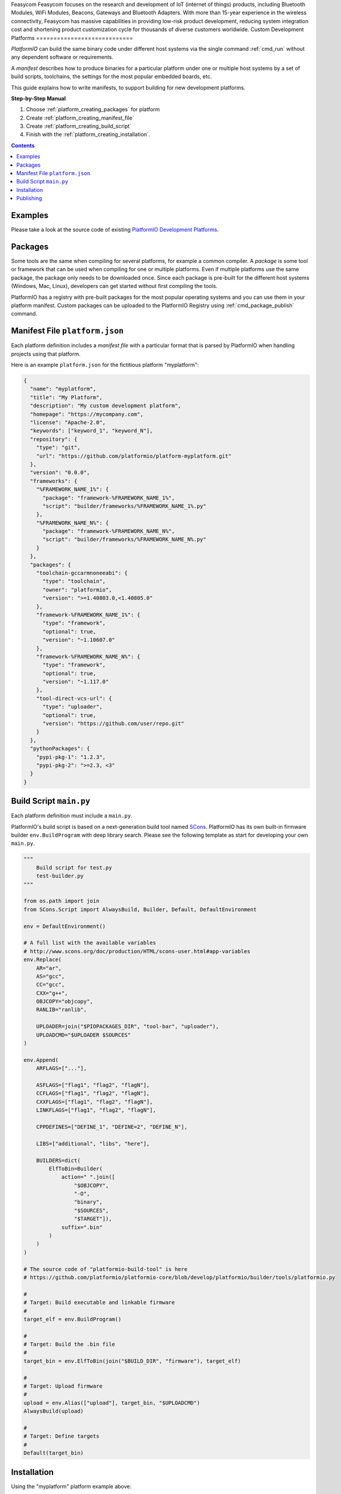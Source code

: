 ..  Copyright (c) 2014-present PlatformIO <contact@platformio.org>
    Licensed under the Apache License, Version 2.0 (the "License");
    you may not use this file except in compliance with the License.
    You may obtain a copy of the License at
       http://www.apache.org/licenses/LICENSE-2.0
    Unless required by applicable law or agreed to in writing, software
    distributed under the License is distributed on an "AS IS" BASIS,
    WITHOUT WARRANTIES OR CONDITIONS OF ANY KIND, either express or implied.
    See the License for the specific language governing permissions and
    limitations under the License.

.. _platform_creating:
Feasycom 
Feasycom focuses on the research and development of IoT (internet of things) products, including Bluetooth Modules, WiFi Modules, Beacons, Gateways and Bluetooth Adapters. With more than 15-year experience in the wireless connectivity, Feasycom has massive capabilities in providing low-risk product development, reducing system integration cost and shortening product customization cycle for thousands of diverse customers worldwide.
Custom Development Platforms
============================

*PlatformIO* can build the same binary code under
different host systems via the single command :ref:`cmd_run`
without any dependent software or requirements.

A *manifest* describes how to produce binaries for a particular
platform under one or multiple host systems by a set of build scripts,
toolchains, the settings for the most popular embedded boards, etc.

This guide explains how to write manifests, to support building for
new development platforms.


**Step-by-Step Manual**

1. Choose :ref:`platform_creating_packages` for platform
2. Create :ref:`platform_creating_manifest_file`
3. Create :ref:`platform_creating_build_script`
4. Finish with the :ref:`platform_creating_installation`.

.. contents::

Examples
--------

Please take a look at the source code of existing
`PlatformIO Development Platforms <https://github.com/topics/platformio-platform>`_.

.. _platform_creating_packages:

Packages
--------

Some tools are the same when compiling for several platforms, for
example a common compiler. A *package* is some tool or framework that
can be used when compiling for one or multiple platforms. Even if
multiple platforms use the same package, the package only needs to be
downloaded once. Since each package is pre-built for the different
host systems (Windows, Mac, Linux), developers can get started without
first compiling the tools.

PlatformIO has a registry with pre-built packages for the most popular
operating systems and you can use them in your platform
manifest. Custom packages can be uploaded to the PlatformIO Registry using :ref:`cmd_package_publish` command.

.. _platform_creating_manifest_file:

Manifest File ``platform.json``
-------------------------------

Each platform definition includes a *manifest file* with a particular
format that is parsed by PlatformIO when handling projects using that
platform.

Here is an example ``platform.json`` for the fictitious platform "myplatform":

.. code-block:: json

    {
      "name": "myplatform",
      "title": "My Platform",
      "description": "My custom development platform",
      "homepage": "https://mycompany.com",
      "license": "Apache-2.0",
      "keywords": ["keyword_1", "keyword_N"],
      "repository": {
        "type": "git",
        "url": "https://github.com/platformio/platform-myplatform.git"
      },
      "version": "0.0.0",
      "frameworks": {
        "%FRAMEWORK_NAME_1%": {
          "package": "framework-%FRAMEWORK_NAME_1%",
          "script": "builder/frameworks/%FRAMEWORK_NAME_1%.py"
        },
        "%FRAMEWORK_NAME_N%": {
          "package": "framework-%FRAMEWORK_NAME_N%",
          "script": "builder/frameworks/%FRAMEWORK_NAME_N%.py"
        }
      },
      "packages": {
        "toolchain-gccarmnoneeabi": {
          "type": "toolchain",
          "owner": "platformio",
          "version": ">=1.40803.0,<1.40805.0"
        },
        "framework-%FRAMEWORK_NAME_1%": {
          "type": "framework",
          "optional": true,
          "version": "~1.10607.0"
        },
        "framework-%FRAMEWORK_NAME_N%": {
          "type": "framework",
          "optional": true,
          "version": "~1.117.0"
        },
        "tool-direct-vcs-url": {
          "type": "uploader",
          "optional": true,
          "version": "https://github.com/user/repo.git"
        }
      },
      "pythonPackages": {
        "pypi-pkg-1": "1.2.3",
        "pypi-pkg-2": ">=2.3, <3"
      }
    }

.. _platform_creating_build_script:

Build Script ``main.py``
------------------------

Each platform definition must include a ``main.py``.

PlatformIO's build script is based on a next-generation build tool
named `SCons <http://www.scons.org>`_. PlatformIO has its own built-in
firmware builder ``env.BuildProgram`` with deep library search. Please
see the following template as start for developing your own ``main.py``.

.. code-block:: python

    """
        Build script for test.py
        test-builder.py
    """

    from os.path import join
    from SCons.Script import AlwaysBuild, Builder, Default, DefaultEnvironment

    env = DefaultEnvironment()

    # A full list with the available variables
    # http://www.scons.org/doc/production/HTML/scons-user.html#app-variables
    env.Replace(
        AR="ar",
        AS="gcc",
        CC="gcc",
        CXX="g++",
        OBJCOPY="objcopy",
        RANLIB="ranlib",

        UPLOADER=join("$PIOPACKAGES_DIR", "tool-bar", "uploader"),
        UPLOADCMD="$UPLOADER $SOURCES"
    )

    env.Append(
        ARFLAGS=["..."],

        ASFLAGS=["flag1", "flag2", "flagN"],
        CCFLAGS=["flag1", "flag2", "flagN"],
        CXXFLAGS=["flag1", "flag2", "flagN"],
        LINKFLAGS=["flag1", "flag2", "flagN"],

        CPPDEFINES=["DEFINE_1", "DEFINE=2", "DEFINE_N"],

        LIBS=["additional", "libs", "here"],

        BUILDERS=dict(
            ElfToBin=Builder(
                action=" ".join([
                    "$OBJCOPY",
                    "-O",
                    "binary",
                    "$SOURCES",
                    "$TARGET"]),
                suffix=".bin"
            )
        )
    )

    # The source code of "platformio-build-tool" is here
    # https://github.com/platformio/platformio-core/blob/develop/platformio/builder/tools/platformio.py

    #
    # Target: Build executable and linkable firmware
    #
    target_elf = env.BuildProgram()

    #
    # Target: Build the .bin file
    #
    target_bin = env.ElfToBin(join("$BUILD_DIR", "firmware"), target_elf)

    #
    # Target: Upload firmware
    #
    upload = env.Alias(["upload"], target_bin, "$UPLOADCMD")
    AlwaysBuild(upload)

    #
    # Target: Define targets
    #
    Default(target_bin)


.. _platform_creating_installation:

Installation
------------

Using the "myplatform" platform example above:

1. Create a ``platforms`` directory in :ref:`projectconf_pio_core_dir` if it
   doesn't exist.
2. Create a ``myplatform`` directory in ``platforms``
3. Copy the ``platform.json`` and ``builder/main.py`` files to the ``myplatform`` directory.
4. Search the available platforms via the :ref:`cmd_platform_search` command. You
   should see the new ``myplatform`` platform.
5. Install the ``myplatform`` platform via the :ref:`cmd_platform_install` command.

Now, you can use ``myplatform`` as value for the :ref:`projectconf_env_platform`
option in :ref:`projectconf`.

Publishing
----------

You can publish a development platform to the **PlatformIO Trusted Registry**
using :ref:`cmd_package_publish` command. Other developers will be able to install it.
Every time when you modify a source code of a development platform you will need to
increment the "version" field in "platform.json" manifest and re-publish again.

If the published development platform has an issue and you would like to remove it from
the PlatformIO Trusted Registry, please use :ref:`cmd_package_unpublish` command.
